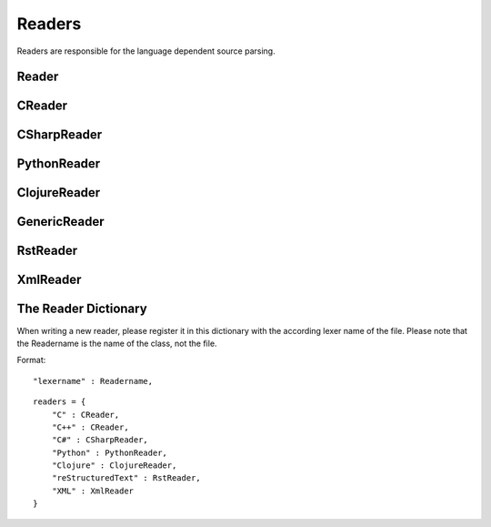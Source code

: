 *******
Readers
*******

Readers are responsible for the language dependent
source parsing.

Reader
=============
.. py:class:: Reader(lexer)

   This is the base class for all readers. The public functions
   exposed to :py:class:`Document` are :py:meth:`process`,
   and :py:meth:`filter_output`.

   The main tasks for a reader is:

     * Recognize lines that can contain directives. (comment lines or doc strings).
     * Modify the source for language specific optimizations.
     * Filter the processed output.

   :param lexer: A pygments lexer for the specified language
   
   ::
   
       
       re_line_start = re.compile("^", re.M) #to find the line start indices
       
       
       class Reader(object):
           #Public Methods
           <<Reader.__init__>>
           <<Reader.process>>
           <<Reader.filter_output>>
       
           #Protected Methods
           <<Reader._accept_token>>
           <<Reader._post_process>>
           <<Reader._handle_token>>
           <<Reader._cut_comment>>
   
   .. py:method:: __init__(lexer, single_comment_markers, block_comment_markers)
   
      The constructor initialises the language specific pygments lexer and comment markers.
   
      :param Lexer lexer: The language specific pygments lexer.
      :param string[] single_comment_markers: The language specific single comment markers.
      :param string[] block_comment_markers: The language specific block comment markers.
      
      ::
      
          def __init__(self, lexer, single_comment_markers, block_comment_markers):
              self.lexer = lexer
              self.single_comment_markers = single_comment_markers
              self.block_comment_markers = block_comment_markers
          
      
   .. py:method:: process(fname, text)
   
      Reads the source code and identifies the directives.
      This method is call by :py:class:`Document`.
   
      :param string fname: The file name of the source code
      :param string text: The source code
      :return: A list of :py:class:`Line` objects.
      
      ::
      
          def process(self, fname, text):
              text = text.replace("\t", " "*8)
              starts = [ mo.start() for mo in re_line_start.finditer(text) ]
              lines = [ Line(fname, i, l) for i, l in enumerate(text.splitlines()) ]
          
              self.lines = lines    # A list of lines
              self.starts = starts  # the start indices of the lines
          
              tokens = self.lexer.get_tokens_unprocessed(text)
              for index, token, value in tokens:
                  self._handle_token(index, token, value)
              self._post_process(fname, text)
              return self.lines
          
          
      
   .. py:method:: filter_output(lines)
   
      This method is call by :py:class:`Document` and gives
      the reader the chance to influence the final output.
   
      
      ::
      
          def filter_output(self, lines):
              return lines
          
      
   .. py:method:: _handle_token(index, token, value)
   
      Find antiweb directives in valid pygments tokens.
   
      :param integer index: The index within the source code
      :param token: A pygments token.
      :param string value: The token value.
      
      ::
      
          def _handle_token(self, index, token, value):
          
              if not self._accept_token(token): return
              cvalue = self._cut_comment(index, token, value)
              offset = value.index(cvalue)
              for k, v in list(directives.items()):
                  for mo in v.expression.finditer(cvalue):
                      li = bisect.bisect(self.starts, index+mo.start()+offset)-1
                      line = self.lines[li]
                      line.directives = list(line.directives) + [ v(line.index, mo) ]
          
          
      
   .. py:method:: _cut_comment(index, token, text)
   
      Cuts of the comment identifiers.
   
      :param integer index: The index within the source code
      :param token: A pygments token.
      :param string text: The token value.
      :return: value without comment identifiers.
      
      ::
      
          def _cut_comment(self, index, token, text):
              return text
      
   .. py:method:: _post_process(fname, text)
   
      Does some post processing after the directives where found.
      
      ::
      
          def _post_process(self, fname, text):
          
              #correct the line attribute of directives, in case there have
              #been lines inserted or deleted by subclasses of Reader
              for i, l in enumerate(self.lines):
                  for d in l.directives:
                      d.line = i
          
              #give the directives the chance to match
              for l in self.lines:
                  for d in l.directives:
                      d.match(self.lines)
          
          
      
   .. py:method:: _accept_token(token)
   
      Checks if the token type may contain a directive.
   
      :param token: A pygments token
      :return: ``True`` if the token may contain a directive.
               ``False`` otherwise.
      
      ::
      
          def _accept_token(self, token):
              return True
          
          
      

CReader
=============
.. py:class:: CReader

   A reader for C/C++ code. This class inherits :py:class:`Reader`.
   
   ::
   
       
       class CReader(Reader):
       
           def __init__(self, lexer,  single_comment_markers,  block_comment_markers):
               super(CReader, self).__init__(lexer,  single_comment_markers,  block_comment_markers)
               #For C/C++ exists only one type of single and block comment markers.
               #The markers are retrieved here in order to avoid iterating over the markers every time they are used.
               self.single_comment_marker = single_comment_markers[0]
               self.block_comment_marker_start = block_comment_markers[0]   
               self.block_comment_marker_end = block_comment_markers[1]
       
           def _accept_token(self, token):
               return token in Token.Comment
           
           def _cut_comment(self, index, token, text):
               if text.startswith(self.block_comment_marker_start):
                   text = text[2:-2]
           
               elif text.startswith(self.single_comment_marker):
                   text = text[2:]
       
               return text
                       
           def filter_output(self, lines):
               """
               .. py:method:: filter_output(lines)
       
                  See :py:meth:`Reader.filter_output`.
               """
       
               for l in lines:
                   if l.type == "d":
                       #remove comment chars in document lines
                       stext = l.text.lstrip()
       
                       if stext == self.block_comment_marker_start or stext == self.block_comment_marker_end:
                           #remove /* and */ from documentation lines
                           #see the l.text.lstrip()! if the lines ends with a white space
                           #the quotes will be kept! This is feature, to force the quotes
                           #in the output
                           continue
                       
                       if stext.startswith(self.single_comment_marker):
                           l.text = l.indented(stext[2:])
                                   
                   yield l
   
CSharpReader
=============
.. py:class:: CSharpReader

   A reader for C# code. This class inherits :py:class:`CReader`.
   The CSharpReader is needed because C# specific output filtering is applied.
   Compared to C, C# uses XML comments starting with *///* which are reused
   for the final documentation. Here you can see an overview of the CSharpReader class
   and its methods.


   
   ::
   
       
       class CSharpReader(CReader):
       
           default_xml_block_index = -1
       
           def __init__(self, lexer, single_comment_markers, block_comment_markers):
               #the call to the base class CReader is needed for initialising the comment markers
               super(CSharpReader, self).__init__(lexer,  single_comment_markers,  block_comment_markers)
       
           <<CSharpReader.strip_tags>>
           <<CSharpReader.get_attribute_text>>
           <<CSharpReader.get_stripped_xml_lines>>
           <<CSharpReader.create_new_lines>>
           <<CSharpReader.init_xml_block>>
           <<CSharpReader.filter_output>>
   
   .. py:method:: strip_tags(tags)
   
      Removes all C# XML tags. The tags are replaced by their attributes and contents.
      This method is called recursively. This is needed for nested tags.
   
      Examples:
   
       * ``<param name="arg1">value</param>`` will be stripped to : *"arg1 value"*
       * ``<para>Start <see cref="(String)"/> end</para>`` will be stripped to : *"Start (String) end"*
   
      :param Tag tags: the parsed xml tags
      :return: a string containing the stripped version of the tags
      
      ::
      
          def strip_tags(self, tags):
          
              text = ""
          
              if isinstance(tags, Tag):
                  text = self.get_attribute_text(tags)
          
                  for content in tags.contents:
                      if not isinstance(content, NavigableString):
                          content = self.strip_tags(content)
                      text += content
          
              return text
      
      
   .. py:method:: get_attribute_text(tag)
   
      Returns the values of all XML tag attributes seperated by whitespace.
   
      Examples:
   
       * ``<param name="arg1">parameterValue</param>`` returns : *"arg1 "*
       * ``<include file='file1' path='[@name="test"]' />`` returns: *"file1 [@name="test"] "*
   
      :param Tag tag: a BeautifulSoup Tag
      :return: the values of all attributes concatenated
      
      ::
      
          def get_attribute_text(self, tag):
              #collect all values of xml tag attributes
              attributes = tag.attrs
              attribute_text = ""
              for attribute, value in attributes.items():
                  attribute_text = value + " "
              return attribute_text
      
      
   .. py:method:: get_stripped_xml_lines(xml_lines_block)
   
      Removes all XML comment tags from the lines in the xml_lines_block.
   
      :param Line[] xml_lines_block: A list containing all Line object which belong to an XML comment block.
      :return: A list of all stripped XML lines.
      
      ::
      
          def get_stripped_xml_lines(self, xml_lines_block):
              #the xml_lines_block contains Line objects. As the xml parser expects a string
              #the Line obects have to be converted to a string.
              xml_text = "\n".join(map(operator.attrgetter("text"), xml_lines_block))
          
              #the xml lines will be parsed and then all xml tags will be removed
              xml_tags = BeautifulSoup(xml_text, "html.parser")
          
              stripped_xml_lines = self.strip_tags(xml_tags)
          
              return stripped_xml_lines.splitlines()
      
      
   .. py:method:: create_new_lines(stripped_xml_lines, index, fname)
   
      This method is called after all XML comment tags of a comment block are stripped. For each new
      line in the stripped_xml_lines a new Line object is created.
   
      Note that leading spaces and tabs are stripped, which means that lines
      do not have any indentation. Use a C# comment block if indentations should be kept.
   
      :param string[] stripped_xml_lines: The comment lines were the XML tags have been stripped.
      :param int index: The starting index for the new line object.
      :param string fname: The file name of the currently processed file.
      :return: A generator containing the lines which have been created out of the stripped_xml_lines.
      
      ::
      
          def create_new_lines(self, stripped_xml_lines, index, fname):
          
              for line in stripped_xml_lines:
                  #only removing spaces and tabs --> newlines should be kept
                  new_line = Line(fname, index, line.lstrip(' \t'))
                  index += 1
                  yield new_line
      
      
   .. py:method:: init_xml_block()
   
      Inits the variables which are needed for collecting an XML comment block.
      
      ::
      
          def init_xml_block(self):
              xml_lines_block = []
              xml_start_index = self.default_xml_block_index
              return xml_lines_block, xml_start_index
      
      
   .. py:method:: filter_output(lines)
   
      Applies C# specific filtering for the final output.
      XML comment tags are replaced by their attributes and contents.
   
      See :py:meth:`Reader.filter_output`
   
      We have to handle four cases:
       1. The current line is a code line: The line is added to result.
       2. The current line is a block comment: The line can be skipped.
       3. The current line is an XML comment: The line is added to the xml_lines_block.
       4. The current line is a single comment line: Add the line to result. If the current line is the first
          line after an xml comment block, the comment block is processed and its lines are added to result.
   
      :param Line[] lines: All lines of a file. The directives have already been replaced.
      :return: A generator containing all lines for the final output.
      
      ::
      
          def filter_output(self, lines):
              #first the CReader filters the output
              #afterwards the CSharpReader does some C# specific filtering
              lines = super(CSharpReader, self).filter_output(lines)
          
              #the xml_lines_block collects xml comment lines
              #if the end of an xml comment block is identified, the collected xml lines are processed
              xml_lines_block, xml_start_index  = self.init_xml_block()
          
              for l in lines:
                  if l.type == "d":
          
                      text = l.text.lstrip()
          
                      if text == self.block_comment_marker_start or text == self.block_comment_marker_end:
                          #remove /* and */ from documentation lines. see the l.text.lstrip()!
                          #if the lines ends with a white space the quotes will be kept!
                          #This is feature, to force the quotes in the output
                          continue
          
                      if text.startswith("/") and not text.startswith(self.block_comment_marker_start):
                          l.text = l.indented(text[1:])
          
                          if xml_start_index == self.default_xml_block_index:
                              #indicates that a new xml_block has started
                              xml_start_index = l.index
          
                          xml_lines_block.append(l)
                          continue
                      elif not xml_start_index == self.default_xml_block_index:
                          #an xml comment block has ended, now the block is processed
                          #at first the xml tags are stripped, afterwards a new line object is created for each
                          #stripped line and added to the final result generator
                          stripped_xml_lines = self.get_stripped_xml_lines(xml_lines_block)
          
                          new_lines = self.create_new_lines(stripped_xml_lines, xml_start_index, l.fname)
                          for line in new_lines:
                              yield line
          
                          #reset the xml variables for the next block
                          xml_lines_block, xml_start_index  = self.init_xml_block()
          
                  yield l
      
PythonReader
============
.. py:class:: PythonReader

   A reader for python code. This class inherits :py:class:`Reader`.
   To reduce the number of sentinels, the python reader does some more
   sophisticated source parsing:

   A construction like::

         @subst(_at_)cstart(foo)
         def foo(arg1, arg2):
            Foo's documentation
            code


   is replaced by::

         @subst(_at_)cstart(foo)
         def foo(arg1, arg2):
            @subst(_at_)start(foo doc)
            Foo's documentation
            @subst(_at_)include(foo)
            @subst(_at_)(foo doc)
            code


   The replacement will be done only:

     * If the doc string begins with """
     * If the block was started by a ``@rstart`` or ``@cstart`` directive
     * If there is no antiweb directive in the doc string.
     * Only a ``@cstart`` will insert the @include directive.


   Additionally the python reader removes all single line ``"""`` and ``@subst(triple)``
   from documentation lines. In the following lines::

         @subst(_at_)start(foo)
         Documentation

   The ``"""`` are automatically removed in the rst output. (see :py:meth:`filter_output`
   for details).


   
   ::
   
       class PythonReader(Reader):
           def __init__(self, lexer,  single_comment_markers,  block_comment_markers):
               super(PythonReader, self).__init__(lexer,  single_comment_markers,  block_comment_markers)
               self.doc_lines = []
               self.single_comment_marker = single_comment_markers[0]
               self.doc_string_marker = '"""'
       
           <<PythonReader._post_process>>
           <<PythonReader._accept_token>>
           <<PythonReader._cut_comment>>
           <<PythonReader.filter_output>>
   
   .. py:method:: _post_process(fname, text)
   
      See :py:meth:`Reader._post_process`.
   
      This implementation *decorates* doc strings
      with antiweb directives.
      
      ::
      
          def _post_process(self, fname, text):
              #from behind because we will probably insert some lines
              self.doc_lines.sort(reverse=True)
          
              #handle each found doc string
              for start_line, end_line in self.doc_lines:
                  indents = set()
          
                  <<no antiweb directives in doc string>>
                  <<find the last directive before the doc string>>
          
                  if isinstance(last_directive, RStart):
                      <<decorate beginning and end>>
          
                      if isinstance(last_directive, CStart):
                          <<insert additional include>>
          
              super(PythonReader, self)._post_process(fname, text)
          
      
      .. _no antiweb directives in doc string:
      
      **<<no antiweb directives in doc string>>**
      
      
      ::
      
          #If antiweb directives are within the doc string,
          #the doc string will not be decorated!
          directives_between_start_and_end_line = False
          for l in self.lines[start_line+1:end_line]:
              if l:
                  #needed for <<insert additional include>>
                  indents.add(l.indent)
          
              if l.directives:
                  directives_between_start_and_end_line = True
                  break
          
          if directives_between_start_and_end_line: continue
          
      
      
      .. _find the last directive before the doc string:
      
      **<<find the last directive before the doc string>>**
      
      
      ::
      
          last_directive = None
          for l in reversed(self.lines[:start_line]):
              if l.directives:
                  last_directive = l.directives[0]
                  break
      
      
      .. _decorate beginning and end:
      
      **<<decorate beginning and end>>**
      
      
      ::
      
          l = self.lines[start_line]
          start = Start(start_line, last_directive.name + " doc")
          l.directives = list(l.directives) + [start]
          
          l = self.lines[end_line]
          end = End(end_line, last_directive.name + " doc")
          l.directives = list(l.directives) + [end]
      
      
      .. _insert additional include:
      
      **<<insert additional include>>**
      
      
      ::
      
          l = l.like("")
          include = Include(end_line, last_directive.name)
          l.directives = list(l.directives) + [include]
          self.lines.insert(end_line, l)
          
          #the include directive should have the same
          #indentation as the .. py:function:: directive
          #inside the doc string. (It should be second
          #value of sorted indents)
          indents = list(sorted(indents))
          if len(indents) > 1:
              l.change_indent(indents[1]-l.indent)
      
      
      
   .. py:method:: _accept_token(token)
   
      See :py:meth:`Reader._accept_token`.
      
      ::
      
          def _accept_token(self, token):
              return token in Token.Comment or token in Token.Literal.String.Doc
          
          
      
   .. py:method:: filter_output(lines)
   
      See :py:meth:`Reader.filter_output`.
      
      ::
      
          def filter_output(self, lines):
              for l in lines:
                  if l.type == "d":
                      #remove comment chars in document lines
                      stext = l.text.lstrip()
          
                      is_block_comment = False
          
                      for block_start, block_end in self.block_comment_markers:
                          is_block_comment = is_block_comment or stext == block_start or stext == block_end
          
                      if is_block_comment:
                          # remove """ and ''' from documentation lines
                          # see the l.text.lstrip()! if the lines ends with a white space
                          # the quotes will be kept! This is feature, to force the quotes
                          # in the output
                          continue
          
                      if stext.startswith(self.single_comment_marker):
                          #remove comments but not chapters
                          l.text = l.indented(stext[1:])
          
                  yield l
      
   .. py:method:: _cut_comment(index, token, text)
   
      See :py:meth:`Reader._cut_comment`.
      
      ::
      
          def _cut_comment(self, index, token, text):
              if token in Token.Literal.String.Doc:
                  if text.startswith(self.doc_string_marker):
                      #save the start/end line of doc strings beginning with """
                      #for further decoration processing in _post_process,
                      start_line = bisect.bisect(self.starts, index)-1
                      end_line = bisect.bisect(self.starts, index+len(text)-3)-1
                      lines = list(filter(bool, text[3:-3].splitlines())) #filter out empty strings
                      if lines:
                          self.doc_lines.append((start_line, end_line))
          
                  text = text[3:-3]
          
              return text
          
      
ClojureReader
=============
.. py:class:: ClojureReader

   A reader for Clojure code. This class inherits :py:class:`Reader`.
   
   ::
   
       class ClojureReader(Reader):
       
           def __init__(self, lexer,  single_comment_markers,  block_comment_markers):
               super(ClojureReader, self).__init__(lexer,  single_comment_markers,  block_comment_markers)
               self.single_comment_marker = single_comment_markers[0]
       
           def _accept_token(self, token):
               return token in Token.Comment
           
           def _cut_comment(self, index, token, text):
               if text.startswith(self.single_comment_marker):
                   text = text[1:]
               return text
                       
           def filter_output(self, lines):
               """
               .. py:method:: filter_output(lines)
       
                  See :py:meth:`Reader.filter_output`.
               """
               for l in lines:
                   if l.type == "d":
                       #remove comment chars in document lines
                       stext = l.text.lstrip()
                       
                       if stext.startswith(self.single_comment_marker):
                           #remove comments but not chapters
                           l.text = l.indented(stext[1:])
       
               yield l
   
GenericReader
=============
.. py:class:: GenericReader

   A generic reader for languages with single line and block comments.
   This class inherits :py:class:`Reader`.
   
   ::
   
       class GenericReader(Reader):
           def __init__(self, lexer, single_comment_markers, block_comment_markers):
               super(GenericReader, self).__init__(lexer, single_comment_markers, block_comment_markers)
               self.single_comment_marker = single_comment_markers[0]
               self.block_comment_marker_start = block_comment_markers[0]
               self.block_comment_marker_end = block_comment_markers[1]
       
           def _accept_token(self, token):
               return token in Token.Comment
           
           def _cut_comment(self, index, token, text):
               if text.startswith(self.block_comment_marker_start):
                   text = text[len(self.block_comment_marker_start):-len(self.block_comment_marker_end)]
           
               elif text.startswith(self.single_comment_marker):
                   text = text[len(self.single_comment_marker):]
       
               return text
       
           def filter_output(self, lines):
       
               for l in lines:
                   if l.type == "d":
                       #remove comment chars in document lines
                       stext = l.text.lstrip()
       
                       if stext == self.block_comment_marker_start or stext == self.block_comment_marker_end:
                           #remove the block comment characters from documentation lines
                           #see the l.text.lstrip()! if the lines ends with a white space
                           #the quotes will be kept! This is feature, to force the quotes
                           #in the output
                           continue
       
                       if stext.startswith(self.single_comment_marker):
                           l.text = l.indented(stext[len(self.single_comment_marker):])
                                   
                   yield l
   
RstReader
=============
.. py:class:: RstReader

   A reader for rst code. This class inherits :py:class:`Reader`.
   
   ::
   
       class RstReader(Reader):
       
           def __init__(self, lexer,  single_comment_markers,  block_comment_markers):
               super(RstReader, self).__init__(lexer,  single_comment_markers,  block_comment_markers)
               self.single_comment_marker = single_comment_markers[0]
       
           def _accept_token(self, token):
               return token in Token.Comment
           
           def _cut_comment(self, index, token, text):
               if text.startswith(self.single_comment_marker):
                   text = text[3:]
       
               return text
       
           def filter_output(self, lines):
               """
               .. py:method:: filter_output(lines)
       
                  See :py:meth:`Reader.filter_output`.
               """
               for l in lines:
                   if l.type == "d":
                       #remove comment chars in document lines
                       stext = l.text.lstrip()
                       if stext == self.single_comment_marker:
                           #remove '.. ' from documentation lines
                           #see the l.text.lstrip()! if the lines ends with a white space
                           #the quotes will be kept! This is feature, to force the quotes
                           #in the output
                           continue
                       
                       if stext.startswith(self.single_comment_marker):
                           #remove comments but not chapters
                           l.text = l.indented(stext[3:])
                                   
                   yield l
   

XmlReader
=============
.. py:class:: XmlReader

   A reader for XML. This class inherits :py:class:`Reader`.

   Whitespaces and comment tokens are removed from text blocks that are defined on single comment lines.
   If a text block should be indented, define it on multiple lines and indent the include statement.
   Examples of how to define text blocks with and without indentation (without '_'):

   .. code-block:: xml

        <!--
            @_include(comments2)
            @_include(comments3)
        -->

        <!--    @_start(comments2)    -->
        <!--    comments2             -->
        <!--    @_(comments2)         -->

        <!--    @_start(comments3)
                comments3
                _(comments3)          -->

        will be resolved as:

        comments2
            comments3


   Here you can see an overview of the XmlReader class and its methods.



   
   ::
   
       
       class XmlReader(Reader):
       
           def __init__(self, lexer, single_comment_markers, block_comment_markers):
               super(XmlReader, self).__init__(lexer, single_comment_markers, block_comment_markers)
               self.block_comment_marker_start = block_comment_markers[0]
               self.block_comment_marker_end = block_comment_markers[1]
       
           def _accept_token(self, token):
               return token in Token.Comment
       
           def _cut_comment(self, index, token, text):
               if text.startswith(self.block_comment_marker_start):
                   text = self.remove_block_comment_start(text)
                   text = self.remove_block_comment_end(text)
               return text
       
           def filter_output(self, lines):
               """
               .. py:method:: filter_output(lines)
       
                  See :py:meth:`Reader.filter_output`.
               """
       
               for l in lines:
                   if l.type == "d":
                       stext = l.text.strip()
       
                       if stext == self.block_comment_marker_start or stext == self.block_comment_marker_end:
                           continue
       
                       #the block comment markers should be removed for cases like: '<!-- asdasdasd -->'
                       if stext.startswith(self.block_comment_marker_start):
                           stext = self.remove_block_comment_start(stext)
                           l.text = stext.strip()
       
                       if stext.endswith(self.block_comment_marker_end):
                           stext = self.remove_block_comment_end(stext)
                           l.text = stext.strip()
       
                   yield l
       
           def remove_block_comment_start(self, text):
               return text[len(self.block_comment_marker_start):]
       
           def remove_block_comment_end(self, text):
               return text[:-len(self.block_comment_marker_end)]
       
   
The Reader Dictionary
=====================
When writing a new reader, please register it in this dictionary with the according lexer name of the file. Please note that the Readername is the name of the class, not the file.

Format:


::

     "lexername" : Readername,



::

    
    readers = {
        "C" : CReader,
        "C++" : CReader,
        "C#" : CSharpReader,
        "Python" : PythonReader,
        "Clojure" : ClojureReader,
        "reStructuredText" : RstReader,
        "XML" : XmlReader
    }
    



